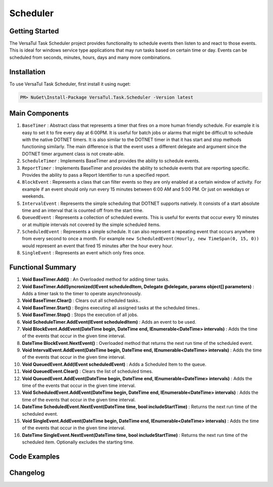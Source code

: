 Scheduler
==================

Getting Started
----------------
The VersaTul Task Scheduler project provides functionality to schedule events then listen to and react to those events. 
This is ideal for windows service type applications that may run tasks based on certain time or day. 
Events can be scheduled from seconds, minutes, hours, days and many more combinations.

Installation
------------

To use VersaTul Task Scheduler, first install it using nuget:

.. code-block:: console
    
    PM> NuGet\Install-Package VersaTul.Task.Scheduler -Version latest

Main Components
----------------
#. ``BaseTimer`` : Abstract class that represents a timer that fires on a more human friendly schedule. For example it is easy to set it to fire every day at 6:00PM. It is useful for batch jobs or alarms that might be difficult to schedule with the native DOTNET timers. It is also similar to the DOTNET timer in that it has start and stop methods functioning similarly. The main difference is that the event uses a different delegate and argument since the DOTNET timer argument class is not create-able.
#. ``ScheduleTimer`` : Implements BaseTimer and provides the ability to schedule events.
#. ``ReportTimer`` : Implements BaseTimer and provides the ability to schedule events that are reporting specific. Provides the ability to pass a Report Identifier to run a specified report.
#. ``BlockEvent`` : Represents a class that can filter events so they are only enabled at a certain window of activity. For example if an event should only run every 15 minutes between 6:00 AM and 5:00 PM. Or just on weekdays or weekends.
#. ``IntervalEvent`` : Represents the simple scheduling that DOTNET supports natively. It consists of a start absolute time and an interval that is counted off from the start time.
#. ``QueuedEvent`` : Represents a collection of scheduled events. This is useful for events that occur every 10 minutes or at multiple intervals not covered by the simple scheduled items.
#. ``ScheduledEvent`` : Represents a simple schedule. It can also represent a repeating event that occurs anywhere from every second to once a month. For example ``new ScheduledEvent(Hourly, new TimeSpan(0, 15, 0))`` would represent an event that fired 15 minutes after the hour every hour.
#. ``SingleEvent`` : Represents an event which only fires once.

Functional Summary
------------------
#. **Void BaseTimer.Add()** : An Overloaded method for adding timer tasks.
#. **Void BaseTimer.AddSyncronized(IEvent scheduledItem, Delegate @delegate, params object[] parameters)** : Adds a timer task to the timer to operate asynchronously.
#. **Void BaseTimer.Clear()** : Clears out all scheduled tasks..
#. **Void BaseTimer.Start()** : Begins executing all assigned tasks at the scheduled times..
#. **Void BaseTimer.Stop()** : Stops the execution of all jobs.
#. **Void ScheduleTimer.AddEvent(IEvent scheduledItem)** : Adds an event to be used.
#. **Void BlockEvent.AddEvent(DateTime begin, DateTime end, IEnumerable<DateTime> intervals)** : Adds the time of the events that occur in the given time interval.
#. **DateTime BlockEvent.NextEvent()** : Overloaded method that returns the next run time of the scheduled event.
#. **Void IntervalEvent.AddEvent(DateTime begin, DateTime end, IEnumerable<DateTime> intervals)** : Adds the time of the events that occur in the given time interval.
#. **Void QueuedEvent.Add(IEvent scheduledEvent)** : Adds a Scheduled Item to the queue.
#. **Void QueuedEvent.Clear()** : Clears the list of scheduled times.
#. **Void QueuedEvent.AddEvent(DateTime begin, DateTime end, IEnumerable<DateTime> intervals)** : Adds the time of the events that occur in the given time interval.
#. **Void ScheduledEvent.AddEvent(DateTime begin, DateTime end, IEnumerable<DateTime> intervals)** : Adds the time of the events that occur in the given time interval.
#. **DateTime ScheduledEvent.NextEvent(DateTime time, bool includeStartTime)** : Returns the next run time of the scheduled event.
#. **Void SingleEvent.AddEvent(DateTime begin, DateTime end, IEnumerable<DateTime> intervals)** : Adds the time of the events that occur in the given time interval.
#. **DateTime SingleEvent.NextEvent(DateTime time, bool includeStartTime)** : Returns the next run time of the scheduled item. Optionally excludes the starting time.

Code Examples
-------------
.. code-block:: c#
    :caption: Simple Example Using ScheduleTimer in a BackgroundService.
    :emphasize-lines: 31, 76, 84, 87

    using Autofac;
    using MongoDB.Driver;
    using Technojam.Data.Syncer.Data.EFCore.Models;
    using Technojam.Data.Syncer.Data.EFCore.Repository.Contracts;
    using Technojam.Data.Syncer.Data.Mongod.Repositories.Contracts;
    using Technojam.Data.Syncer.Models;
    using VersaTul.Data.EFCore.Contracts;
    using VersaTul.Task.Scheduler.Events;
    using VersaTul.Task.Scheduler.Timers;

    namespace Technojam.Data.Syncer
    {
        public class Worker : BackgroundService
        {
            private readonly ILogger<Worker> _logger;
            private readonly ScheduleTimer _scheduleTimer;
            private readonly ILifetimeScope _lifetimeScope;

            public Worker(ILogger<Worker> logger, ScheduleTimer scheduleTimer, ILifetimeScope lifetimeScope)
            {
                _logger = logger;
                _scheduleTimer = scheduleTimer;
                _lifetimeScope = lifetimeScope;
            }

            protected override async Task ExecuteAsync(CancellationToken stoppingToken)
            {
                _logger.LogInformation("Worker running at: {time}", DateTimeOffset.Now);

                // Need to add the timer code here 
                _scheduleTimer.Elapsed += async (sender, args) =>
                {
                    using var scope = _lifetimeScope.BeginLifetimeScope();
                    IDatumRepository _repository = scope.Resolve<IDatumRepository>();
                    ICategoryRepository _categoryRepository = scope.Resolve<ICategoryRepository>();
                    IUnitOfWork _unitOfWork = scope.Resolve<IUnitOfWork>();

                    _logger.LogInformation("Find any records not synced as yet: {time}", DateTimeOffset.Now);

                    // Find any records not synced as yet 
                    var asyncCursor = await _repository.Collection
                        .Find(Builders<DatumModel>.Filter.Exists(m => m.IsSynced, false))
                        .Limit(1000)
                        .ToCursorAsync(stoppingToken);

                    var datumModels = asyncCursor
                            .ToList(cancellationToken: stoppingToken);

                    _logger.LogInformation("Bulk Insert records at: {time}", DateTimeOffset.Now);

                    // Add the EFCore code to sync 
                    var categories = datumModels.Select(model => new CategoryData
                    {
                        Category = model.Category,
                        CreatedOn = model.CreatedOn,
                        Text = model.Text
                    });

                    await _categoryRepository.AddRangeAsync(categories, stoppingToken);

                    await _unitOfWork.CommitAsync();

                    _logger.LogInformation("Update MongoDb Database at: {time}", DateTimeOffset.Now);

                    // Code to update Mongo DB
                    foreach (var data in datumModels)
                    {
                        data.IsSynced = true;
                    }

                    await _repository.UpdateAsync(datumModels);

                    _logger.LogInformation("Work Completed at: {time}", DateTimeOffset.Now);
                };

                _scheduleTimer.Error += (sender, args) =>
                {
                    _logger.LogError("There was an error working");

                    _logger.LogError(args.Exception.Message, args.Exception.StackTrace);
                };

                // Wire up timer with an IntervalEvent.
                _scheduleTimer.AddEvent(new IntervalEvent(DateTime.Now.AddSeconds(10), new TimeSpan(0, 0, 120)));

                // starting the timer.
                await Task.Run(() => _scheduleTimer.Start(), stoppingToken);

                _logger.LogInformation("Timer Setup at: {time}", DateTimeOffset.Now);
            }
        }
    }


Changelog
-------------